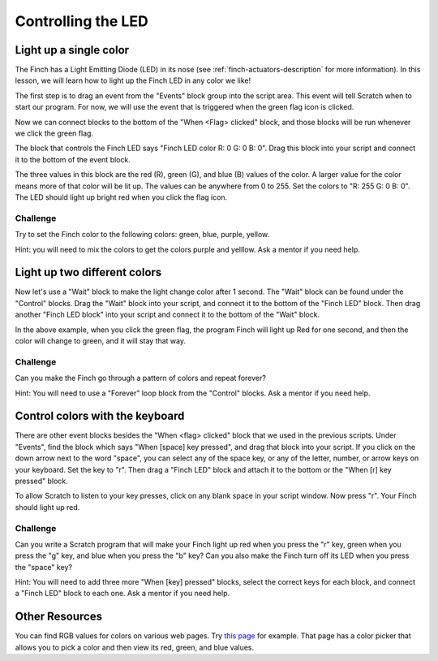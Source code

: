 *******************
Controlling the LED
*******************

=======================
Light up a single color
=======================

The Finch has a Light Emitting Diode (LED) in its nose (see :ref:`finch-actuators-description`
for more information).  In this lesson, we will learn how to light up the Finch LED in any color
we like!

The first step is to drag an event from the "Events" block group into the script area.  This
event will tell Scratch when to start our program.  For now, we will use the event that is
triggered when the green flag icon is clicked.

.. image:: /scratch/images/when_flag_clicked.png
   :alt: Scratch script with single event

Now we can connect blocks to the bottom of the "When <Flag> clicked" block, and those blocks
will be run whenever we click the green flag.

The block that controls the Finch LED says "Finch LED color R: 0 G: 0 B: 0".  Drag this block
into your script and connect it to the bottom of the event block.

.. image:: ./images/single_led_block.png
   :alt: Scratch script with single LED block

The three values in this block are the red (R), green (G), and blue (B) values of the color.
A larger value for the color means more of that color will be lit up.  The values can be anywhere
from 0 to 255.  Set the colors to "R: 255  G: 0  B: 0".  The LED should light up bright red when
you click the flag icon.

---------
Challenge
---------

Try to set the Finch color to the following colors: green, blue, purple, yellow.  

Hint: you will need to mix the colors to get the colors purple and yelllow.  Ask 
a mentor if you need help.

=============================
Light up two different colors
=============================

Now let's use a "Wait" block to make the light change color after 1 second.  The "Wait" block
can be found under the "Control" blocks.  Drag the "Wait" block into your script, and connect
it to the bottom of the "Finch LED" block.  Then drag another "Finch LED block" into your script
and connect it to the bottom of the "Wait" block.

.. image:: ./images/led_block_with_wait.png
   :alt: Scratch script with two LED blocks

In the above example, when you click the green flag, the program Finch will light up Red for one
second, and then the color will change to green, and it will stay that way.

---------
Challenge
---------

Can you make the Finch go through a pattern of colors and repeat forever?

Hint: You will need to use a "Forever" loop block from the "Control" blocks.  Ask a mentor if you
need help.

================================
Control colors with the keyboard
================================

There are other event blocks besides the "When <flag> clicked" block that we used in the previous
scripts.  Under "Events", find the block which says "When [space] key pressed", and drag that block
into your script.  If you click on the down arrow next to the word "space", you can select any of 
the space key, or any of the letter, number, or arrow keys on your keyboard.  Set the key to "r".
Then drag a "Finch LED" block and attach it to the bottom or the "When [r] key pressed" block.

To allow Scratch to listen to your key presses, click on any blank space in your script window.  Now
press "r".  Your Finch should light up red.

.. image:: ./images/led_key_pressed.png
   :alt: Scratch script with key press events and LED blocks

---------
Challenge
---------

Can you write a Scratch program that will make your Finch light up red when you press the "r" key,
green when you press the "g" key, and blue when you press the "b" key?  Can you also make the Finch
turn off its LED when you press the "space" key?

Hint:  You will need to add three more "When [key] pressed" blocks, select the correct keys
for each block, and connect a "Finch LED" block to each one.  Ask a mentor if you need help.

===============
Other Resources
===============

You can find RGB values for colors on various web pages.  Try 
`this page <http://www.rapidtables.com/web/color/RGB_Color.htm>`_ for example.  
That page has a color picker that allows you to pick a color and then view its
red, green, and blue values.